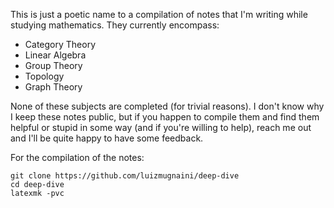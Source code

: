 # Deep Dive

This is just a poetic name to a compilation of notes that I'm writing while
studying mathematics. They currently encompass:

- Category Theory
- Linear Algebra
- Group Theory
- Topology
- Graph Theory

None of these subjects are completed (for trivial reasons). I don't know why I
keep these notes public, but if you happen to compile them and find them helpful
or stupid in some way (and if you're willing to help), reach me out and I'll be
quite happy to have some feedback.

For the compilation of the notes:
#+BEGIN_SRC shell
  git clone https://github.com/luizmugnaini/deep-dive
  cd deep-dive
  latexmk -pvc
#+END_SRC
